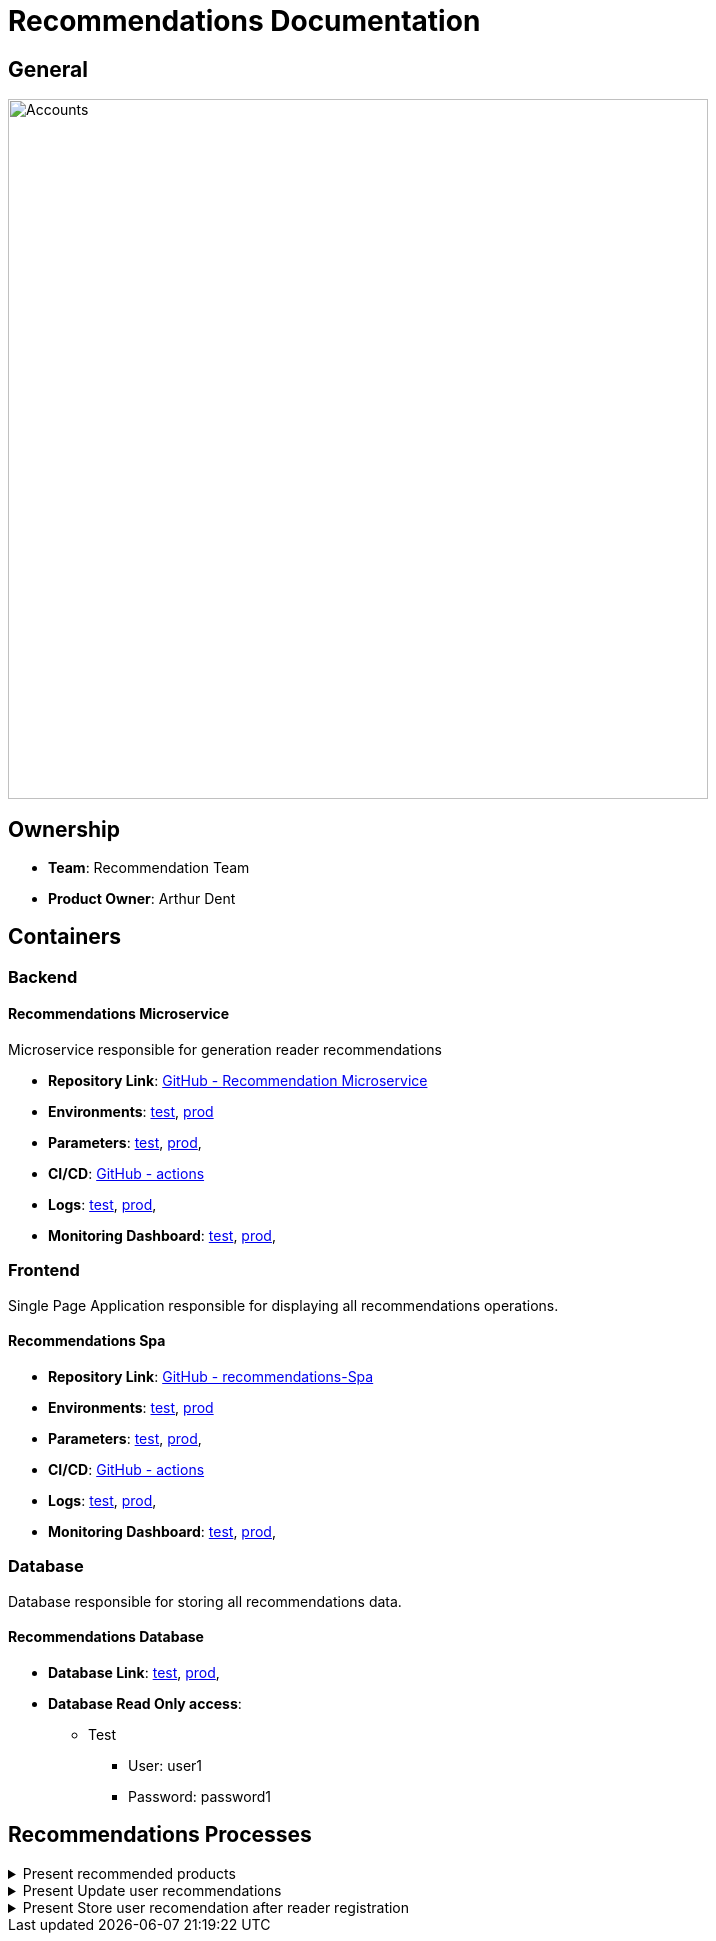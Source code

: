 = Recommendations Documentation

== General

image::/site/recommendations.png[Accounts,700,align="right"]

== Ownership

* *Team*: Recommendation Team
* *Product Owner*: Arthur Dent

== Containers
=== Backend
==== Recommendations Microservice
Microservice responsible for generation reader recommendations

* *Repository Link*:
link:https://github.com/Goodmorning918/E-Library-Architecture[GitHub - Recommendation Microservice]

* *Environments*:
link:https://library.test.recommendations.com[test],
link:https://library.recommendations.com[prod]

* *Parameters*:
link:https://aws.params.com/test/recommendations[test],
link:https://aws.params.com/prod/recommendations[prod],

* *CI/CD*:
link:https://github.com/Goodmorning918/E-Library-Architecture/actions[GitHub - actions]

* *Logs*:
link:https://logserver.com/test/recommendations[test],
link:https://logserver.com/prod/recommendations[prod],

* *Monitoring Dashboard*:
link:https://monitoring.com/test/recommendations[test],
link:https://monitoring.com/prod/recommendations[prod],

=== Frontend
Single Page Application responsible for displaying all recommendations operations.

==== Recommendations Spa
* *Repository Link*:
link:https://github.com/Goodmorning918/E-Library-Architecture[GitHub - recommendations-Spa]

* *Environments*:
link:https://library.test.recommendationsSpa.com[test],
link:https://library.recommendationsSpa.com[prod]

* *Parameters*:
link:https://aws.params.com/test/recommendationsSpa[test],
link:https://aws.params.com/prod/recommendationsSpa[prod],

* *CI/CD*:
link:https://github.com/Goodmorning918/E-Library-Architecture/actions[GitHub - actions]

* *Logs*:
link:https://logserver.com/test/recommendationsSpa[test],
link:https://logserver.com/prod/recommendationsSpa[prod],

* *Monitoring Dashboard*:
link:https://monitoring.com/test/recommendationsSpa[test],
link:https://monitoring.com/prod/recommendationsSpa[prod],

=== Database
Database responsible for storing all recommendations data.

==== Recommendations Database
* *Database Link*:
link:https://library.test.recommendationsDb.com[test],
link:https://library.prod.recommendationsDb.com[prod],

* *Database Read Only access*:
*** Test
**** User: user1
**** Password: password1

== Recommendations Processes

.[.collapse-title]#Present recommended products#
[%collapsible]
====
image::embed:present-recommended-products[Present recommended products]
====

.[.collapse-title]#Present Update user recommendations#
[%collapsible]
====
image::embed:update-user-recommendations[Update user recommendations]
====

.[.collapse-title]#Present Store user recomendation after reader registration#
[%collapsible]
====
image::embed:store-user-recommendations-after-reader-registration[Store user recomendation after reader registration]
====
